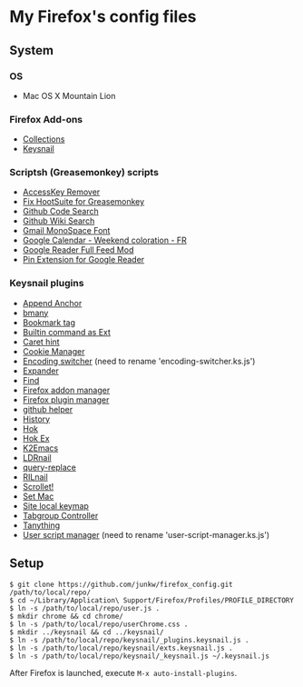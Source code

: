 # -*- mode: org; coding: utf-8 -*-

* My Firefox's config files
** System
*** OS
	- Mac OS X Mountain Lion

*** Firefox Add-ons
	- [[https://addons.mozilla.org/ja/firefox/collections/junkw/b51a7725-67ad-8840-5498-eeefe9/][Collections]]
	- [[https://github.com/mooz/keysnail][Keysnail]]

*** Scriptsh (Greasemonkey) scripts
	- [[http://userscripts.org/scripts/show/50324][AccessKey Remover]]
	- [[http://userscripts.org/scripts/show/62909][Fix HootSuite for Greasemonkey]]
	- [[https://github.com/skratchdot/github-code-search.user.js][Github Code Search]]
	- [[https://github.com/linyows/github-wiki-search][Github Wiki Search]]
	- [[http://userscripts.org/scripts/show/43538][Gmail MonoSpace Font]]
	- [[http://userscripts.org/scripts/show/77648][Google Calendar - Weekend coloration - FR]]
	- [[http://userscripts.org/scripts/show/78351][Google Reader Full Feed Mod]]
	- [[http://userscripts.org/scripts/show/17714][Pin Extension for Google Reader]]

*** Keysnail plugins
	- [[https://raw.github.com/gist/1000062/append_anchor.ks.js][Append Anchor]]
	- [[https://github.com/mooz/keysnail/raw/master/plugins/bmany.ks.js][bmany]]
	- [[https://raw.github.com/gist/1286792/bookmarktag.ks.js][Bookmark tag]]
	- [[https://github.com/mooz/keysnail/raw/master/plugins/builtin-commands-ext.ks.js][Builtin command as Ext]]
	- [[https://github.com/mooz/keysnail/raw/master/plugins/caret-hint.ks.js][Caret hint]]
	- [[https://raw.github.com/gist/1312071/cookie-manager.ks.js][Cookie Manager]]
	- [[https://raw.github.com/gist/1031072/encoding-switcher.js][Encoding switcher]] (need to rename 'encoding-switcher.ks.js')
	- [[https://raw.github.com/mooz/keysnail/master/plugins/dabbrev.ks.js][Expander]]
	- [[https://gist.github.com/raw/905297/find.ks.js][Find]]
	- [[https://raw.github.com/gist/1011984/firefox-addon-manager.ks.js][Firefox addon manager]]
	- [[https://raw.github.com/gist/1011926/firefox-plugin-manager.ks.js][Firefox plugin manager]]
	- [[https://github.com/mooz/keysnail/raw/master/plugins/github-plugin.ks.js][github helper]]
	- [[https://gist.github.com/raw/895953/history.ks.js][History]]
	- [[https://github.com/mooz/keysnail/raw/master/plugins/hok.ks.js][Hok]]
	- [[https://raw.github.com/gist/992351/hok-ex.ks.js][Hok Ex]]
	- [[https://github.com/myuhe/KeySnail_Plugin/raw/master/K2Emacs.ks.js][K2Emacs]]
	- [[https://raw.github.com/gist/1369730/ldrnail.ks.js][LDRnail]]
	- [[https://raw.github.com/mooz/keysnail/master/plugins/query-replace.ks.js][query-replace]]
	- [[https://gist.github.com/raw/895703/RILnail.ks.js][RILnail]]
	- [[https://github.com/mooz/keysnail/raw/master/plugins/_scrollet.ks.js][Scrollet!]]
	- [[https://github.com/mooz/keysnail/raw/master/plugins/set-mac.ks.js][Set Mac]]
	- [[https://github.com/mooz/keysnail/raw/master/plugins/site-local-keymap.ks.js][Site local keymap]]
	- [[https://raw.github.com/gist/3630309/tabgroup.ks.js][Tabgroup Controller]]
	- [[https://github.com/myuhe/KeySnail_Plugin/raw/master/Tanything.ks.js][Tanything]]
	- [[https://raw.github.com/gist/1286784/user-script-manager-ks.js][User script manager]] (need to rename 'user-script-manager.ks.js')

** Setup
#+BEGIN_SRC sh-mode
$ git clone https://github.com/junkw/firefox_config.git /path/to/local/repo/
$ cd ~/Library/Application\ Support/Firefox/Profiles/PROFILE_DIRECTORY
$ ln -s /path/to/local/repo/user.js .
$ mkdir chrome && cd chrome/
$ ln -s /path/to/local/repo/userChrome.css .
$ mkdir ../keysnail && cd ../keysnail/
$ ln -s /path/to/local/repo/keysnail/_plugins.keysnail.js .
$ ln -s /path/to/local/repo/keysnail/exts.keysnail.js .
$ ln -s /path/to/local/repo/keysnail/_keysnail.js ~/.keysnail.js
#+END_SRC

After Firefox is launched, execute =M-x auto-install-plugins=.
